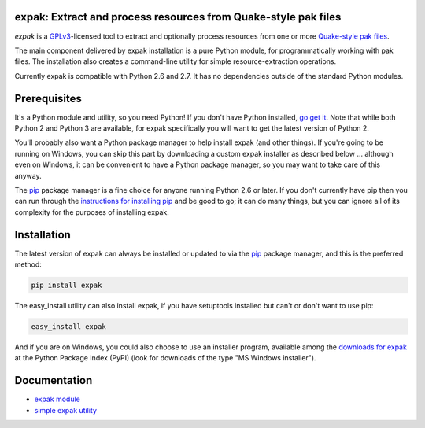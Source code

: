expak: Extract and process resources from Quake-style pak files
===============================================================

.. image:: https://api.travis-ci.org/neogeographica/expak.png?branch=master
    :target: http://travis-ci.org/neogeographica/expak
    :alt: build status of the master branch

*expak* is a GPLv3_-licensed tool to extract and optionally process resources
from one or more `Quake-style pak files`_.

The main component delivered by expak installation is a pure Python module,
for programmatically working with pak files. The installation also creates a
command-line utility for simple resource-extraction operations.

Currently expak is compatible with Python 2.6 and 2.7. It has no dependencies
outside of the standard Python modules.

.. _GPLv3: http://www.gnu.org/copyleft/gpl.html
.. _Quake-style pak files: http://quakewiki.org/wiki/.pak


Prerequisites
=============

It's a Python module and utility, so you need Python! If you don't have Python
installed, `go get it`_. Note that while both Python 2 and Python 3 are
available, for expak specifically you will want to get the latest version of
Python 2.

You'll probably also want a Python package manager to help install expak (and
other things). If you're going to be running on Windows, you can skip this
part by downloading a custom expak installer as described below ... although
even on Windows, it can be convenient to have a Python package manager, so you
may want to take care of this anyway.

The `pip`_ package manager is a fine choice for anyone running Python 2.6 or
later. If you don't currently have pip then you can run through the
`instructions for installing pip`_ and be good to go; it can do many things,
but you can ignore all of its complexity for the purposes of installing expak.

.. _go get it: http://python.org/download/
.. _pip: http://www.pip-installer.org/en/latest
.. _instructions for installing pip: http://www.pip-installer.org/en/latest/installing.html

Installation
============

The latest version of expak can always be installed or updated to via the `pip`_
package manager, and this is the preferred method:

.. code-block:: none

    pip install expak

The easy_install utility can also install expak, if you have setuptools
installed but can't or don't want to use pip:

.. code-block:: none

    easy_install expak

And if you are on Windows, you could also choose to use an installer program,
available among the `downloads for expak`_ at the Python Package Index (PyPI)
(look for downloads of the type "MS Windows installer").

.. _downloads for expak: https://pypi.python.org/pypi/expak#downloads

Documentation
=============

- `expak module`_
- `simple expak utility`_

.. _expak module: http://expak.readthedocs.org/en/latest/expak.html
.. _simple expak utility: http://expak.readthedocs.org/en/latest/simple_expak.html


